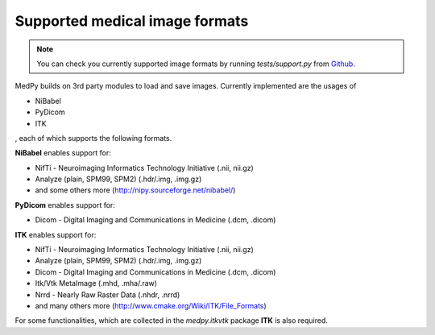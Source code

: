 ===============================
Supported medical image formats
===============================

.. note::

  You can check you currently supported image formats by running *tests/support.py* from `Github <https://github.com/loli/medpy>`_.

MedPy builds on 3rd party modules to load and save images. Currently
implemented are the usages of

* NiBabel
* PyDicom
* ITK

, each of which supports the following formats.

**NiBabel** enables support for:

* NifTi - Neuroimaging Informatics Technology Initiative (.nii, nii.gz)
* Analyze (plain, SPM99, SPM2) (.hdr/.img, .img.gz)
* and some others more (http://nipy.sourceforge.net/nibabel/)

**PyDicom** enables support for:

* Dicom - Digital Imaging and Communications in Medicine (.dcm, .dicom)

**ITK** enables support for:

* NifTi - Neuroimaging Informatics Technology Initiative (.nii, nii.gz)
* Analyze (plain, SPM99, SPM2) (.hdr/.img, .img.gz)
* Dicom - Digital Imaging and Communications in Medicine (.dcm, .dicom)
* Itk/Vtk MetaImage (.mhd, .mha/.raw)
* Nrrd - Nearly Raw Raster Data (.nhdr, .nrrd)
* and many others more (http://www.cmake.org/Wiki/ITK/File_Formats)

For some functionalities, which are collected in the *medpy.itkvtk* package **ITK** is also required.

